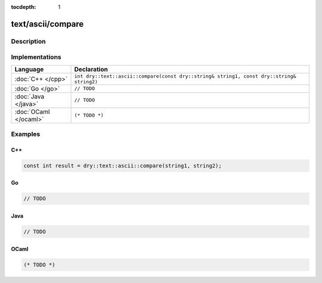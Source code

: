 :tocdepth: 1

text/ascii/compare
==================

.. only:: html

   .. contents::
      :local:
      :backlinks: entry
      :depth: 2

Description
-----------

.. dry:function:: text/ascii/compare

   TODO

Implementations
---------------

.. list-table::
   :widths: 20 80
   :header-rows: 1

   * - Language
     - Declaration

   * - :doc:`C++ </cpp>`
     - ``int dry::text::ascii::compare(const dry::string& string1, const dry::string& string2)``

   * - :doc:`Go </go>`
     - ``// TODO``

   * - :doc:`Java </java>`
     - ``// TODO``

   * - :doc:`OCaml </ocaml>`
     - ``(* TODO *)``

Examples
--------

C++
^^^

.. code-block:: c++

   const int result = dry::text::ascii::compare(string1, string2);

Go
^^

.. code-block:: go

   // TODO

Java
^^^^

.. code-block:: java

   // TODO

OCaml
^^^^^

.. code-block:: ocaml

   (* TODO *)
